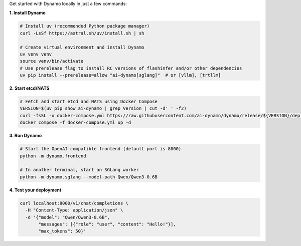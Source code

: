 Get started with Dynamo locally in just a few commands:

**1. Install Dynamo**

.. code-block:: bash

   # Install uv (recommended Python package manager)
   curl -LsSf https://astral.sh/uv/install.sh | sh

   # Create virtual environment and install Dynamo
   uv venv venv
   source venv/bin/activate
   # Use prerelease flag to install RC versions of flashinfer and/or other dependencies
   uv pip install --prerelease=allow "ai-dynamo[sglang]"  # or [vllm], [trtllm]

**2. Start etcd/NATS**

.. code-block:: bash

   # Fetch and start etcd and NATS using Docker Compose
   VERSION=$(uv pip show ai-dynamo | grep Version | cut -d' ' -f2)
   curl -fsSL -o docker-compose.yml https://raw.githubusercontent.com/ai-dynamo/dynamo/release/${VERSION}/deploy/docker-compose.yml
   docker compose -f docker-compose.yml up -d

**3. Run Dynamo**

.. code-block:: bash

   # Start the OpenAI compatible frontend (default port is 8000)
   python -m dynamo.frontend

   # In another terminal, start an SGLang worker
   python -m dynamo.sglang --model-path Qwen/Qwen3-0.6B

**4. Test your deployment**

.. code-block:: bash

   curl localhost:8000/v1/chat/completions \
     -H "Content-Type: application/json" \
     -d '{"model": "Qwen/Qwen3-0.6B",
          "messages": [{"role": "user", "content": "Hello!"}],
          "max_tokens": 50}'


